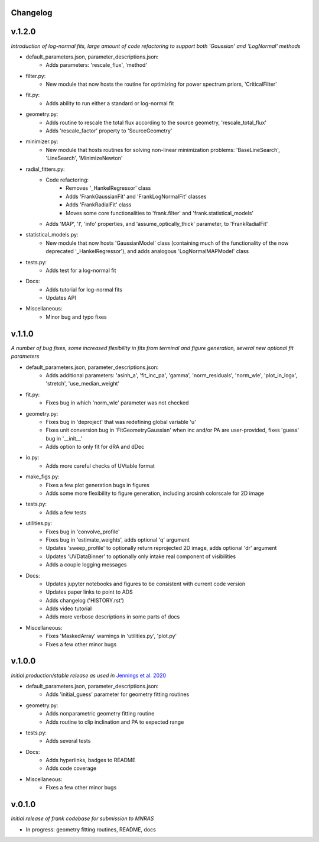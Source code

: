 .. :history:

Changelog
+++++++++

v.1.2.0
+++++++
*Introduction of log-normal fits, large amount of code refactoring to support both 'Gaussian' and 'LogNormal' methods*

- default_parameters.json, parameter_descriptions.json:
    - Adds parameters: 'rescale_flux', 'method'
- filter.py:
    - New module that now hosts the routine for optimizing for power spectrum priors, 'CriticalFilter'
- fit.py:
    - Adds ability to run either a standard or log-normal fit
- geometry.py:
    - Adds routine to rescale the total flux according to the source geometry, 'rescale_total_flux'
    - Adds 'rescale_factor' property to 'SourceGeometry'
- minimizer.py:
    - New module that hosts routines for solving non-linear minimization problems: 'BaseLineSearch', 'LineSearch', 'MinimizeNewton'
- radial_fitters.py:
    - Code refactoring:
        * Removes '_HankelRegressor' class
        * Adds 'FrankGaussianFit' and 'FrankLogNormalFit' classes
        * Adds 'FrankRadialFit' class
        * Moves some core functionalities to 'frank.filter' and 'frank.statistical_models'
    - Adds 'MAP', 'I', 'info' properties, and 'assume_optically_thick' parameter, to 'FrankRadialFit'
- statistical_models.py:
   - New module that now hosts 'GaussianModel' class (containing much of the functionality of the now deprecated '_HankelRegressor'), and adds analogous 'LogNormalMAPModel' class
- tests.py:
    - Adds test for a log-normal fit
- Docs:
    - Adds tutorial for log-normal fits
    - Updates API
- Miscellaneous:
    - Minor bug and typo fixes


v.1.1.0
+++++++

*A number of bug fixes, some increased flexibility in fits from terminal and figure generation, several new optional fit parameters*

- default_parameters.json, parameter_descriptions.json:
    - Adds additional parameters: 'asinh_a', 'fit_inc_pa', 'gamma', 'norm_residuals', 'norm_wle', 'plot_in_logx', 'stretch', 'use_median_weight'
- fit.py:
    - Fixes bug in which 'norm_wle' parameter was not checked
- geometry.py:
    - Fixes bug in 'deproject' that was redefining global variable 'u'
    - Fixes unit conversion bug in 'FitGeometryGaussian' when inc and/or PA are user-provided, fixes 'guess' bug in '__init__'
    - Adds option to only fit for dRA and dDec
- io.py:
    - Adds more careful checks of UVtable format
- make_figs.py:
    - Fixes a few plot generation bugs in figures
    - Adds some more flexibility to figure generation, including arcsinh colorscale for 2D image
- tests.py:
    - Adds a few tests
- utilities.py:
    - Fixes bug in 'convolve_profile'
    - Fixes bug in 'estimate_weights', adds optional 'q' argument
    - Updates 'sweep_profile' to optionally return reprojected 2D image, adds optional 'dr' argument
    - Updates 'UVDataBinner' to optionally only intake real component of visibilities
    - Adds a couple logging messages
- Docs:
    - Updates jupyter notebooks and figures to be consistent with current code version
    - Updates paper links to point to ADS
    - Adds changelog ('HISTORY.rst')
    - Adds video tutorial
    - Adds more verbose descriptions in some parts of docs
- Miscellaneous:
    - Fixes 'MaskedArray' warnings in 'utilities.py', 'plot.py'
    - Fixes a few other minor bugs

v.1.0.0
+++++++

*Initial production/stable release as used in* `Jennings et al. 2020 <https://academic.oup.com/mnras/advance-article/doi/10.1093/mnras/staa1365/5838058?guestAccessKey=7f163a1f-c12f-4771-8e54-928636794a5b>`_

- default_parameters.json, parameter_descriptions.json:
    - Adds 'initial_guess' parameter for geometry fitting routines
- geometry.py:
    - Adds nonparametric geometry fitting routine
    - Adds routine to clip inclination and PA to expected range
- tests.py:
    - Adds several tests
- Docs:
    - Adds hyperlinks, badges to README
    - Adds code coverage
- Miscellaneous:
    - Fixes a few other minor bugs

v.0.1.0
+++++++

*Initial release of frank codebase for submission to MNRAS*

- In progress: geometry fitting routines, README, docs
